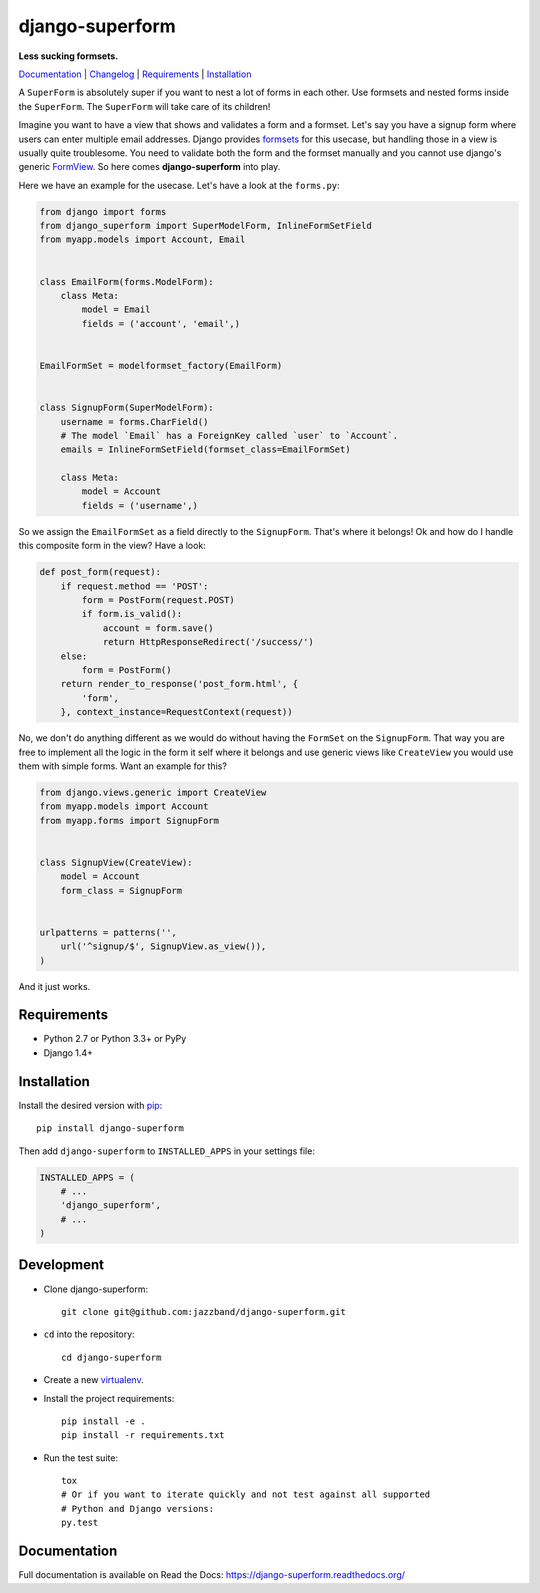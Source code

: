 django-superform
================

**Less sucking formsets.**

|build| |package| |jazzband|

Documentation_ | Changelog_ | Requirements_ | Installation_

A ``SuperForm`` is absolutely super if you want to nest a lot of forms in each
other. Use formsets and nested forms inside the ``SuperForm``. The
``SuperForm`` will take care of its children!

Imagine you want to have a view that shows and validates a form and a formset.
Let's say you have a signup form where users can enter multiple email
addresses. Django provides formsets_ for this usecase, but handling those in a
view is usually quite troublesome. You need to validate both the form and the
formset manually and you cannot use django's generic FormView_. So here comes
**django-superform** into play.

.. _formsets: https://docs.djangoproject.com/en/1.10/topics/forms/formsets/
.. _FormView: https://docs.djangoproject.com/en/1.10/ref/class-based-views/generic-editing/#formview

Here we have an example for the usecase. Let's have a look at the
``forms.py``:

.. code-block:: python

    from django import forms
    from django_superform import SuperModelForm, InlineFormSetField
    from myapp.models import Account, Email


    class EmailForm(forms.ModelForm):
        class Meta:
            model = Email
            fields = ('account', 'email',)


    EmailFormSet = modelformset_factory(EmailForm)


    class SignupForm(SuperModelForm):
        username = forms.CharField()
        # The model `Email` has a ForeignKey called `user` to `Account`.
        emails = InlineFormSetField(formset_class=EmailFormSet)

        class Meta:
            model = Account
            fields = ('username',)


So we assign the ``EmailFormSet`` as a field directly to the ``SignupForm``.
That's where it belongs! Ok and how do I handle this composite form in the
view? Have a look:

.. code-block:: python

    def post_form(request):
        if request.method == 'POST':
            form = PostForm(request.POST)
            if form.is_valid():
                account = form.save()
                return HttpResponseRedirect('/success/')
        else:
            form = PostForm()
        return render_to_response('post_form.html', {
            'form',
        }, context_instance=RequestContext(request))


No, we don't do anything different as we would do without having the
``FormSet`` on the ``SignupForm``. That way you are free to implement all the
logic in the form it self where it belongs and use generic views like
``CreateView`` you would use them with simple forms. Want an example for this?

.. code-block:: python

    from django.views.generic import CreateView
    from myapp.models import Account
    from myapp.forms import SignupForm


    class SignupView(CreateView):
        model = Account
        form_class = SignupForm


    urlpatterns = patterns('',
        url('^signup/$', SignupView.as_view()),
    )

And it just works.

.. _Requirements:

Requirements
------------

- Python 2.7 or Python 3.3+ or PyPy
- Django 1.4+

.. _Installation:

Installation
------------

Install the desired version with pip_::

    pip install django-superform

.. _pip: https://pip.pypa.io/en/stable/

Then add ``django-superform`` to ``INSTALLED_APPS`` in your settings file:

.. code-block:: python

    INSTALLED_APPS = (
        # ...
        'django_superform',
        # ...
    )

Development
-----------

- Clone django-superform::

    git clone git@github.com:jazzband/django-superform.git

- ``cd`` into the repository::

    cd django-superform

- Create a new virtualenv_.
- Install the project requirements::

    pip install -e .
    pip install -r requirements.txt

- Run the test suite::

    tox
    # Or if you want to iterate quickly and not test against all supported
    # Python and Django versions:
    py.test

.. _virtualenv: https://virtualenv.pypa.io/en/latest/

Documentation
-------------

Full documentation is available on Read the Docs: https://django-superform.readthedocs.org/

.. _Changelog: https://django-superform.readthedocs.org/en/latest/changelog.html
.. _Documentation: https://django-superform.readthedocs.org/

.. |build| image:: https://travis-ci.org/gregmuellegger/django-superform.svg?branch=master
    :alt: Build Status
    :target: https://travis-ci.org/gregmuellegger/django-superform
.. |package| image:: https://badge.fury.io/py/django-superform.svg
    :alt: Package Version
    :target: http://badge.fury.io/py/django-superform
.. |jazzband| image:: https://jazzband.co/static/img/badge.svg
    :target: https://jazzband.co
    :alt: Jazzband
